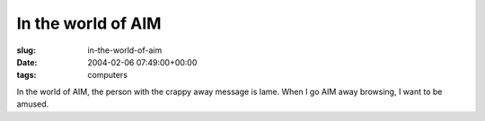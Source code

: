 In the world of AIM
===================

:slug: in-the-world-of-aim
:date: 2004-02-06 07:49:00+00:00
:tags: computers

In the world of AIM, the person with the crappy away message is lame.
When I go AIM away browsing, I want to be amused.
